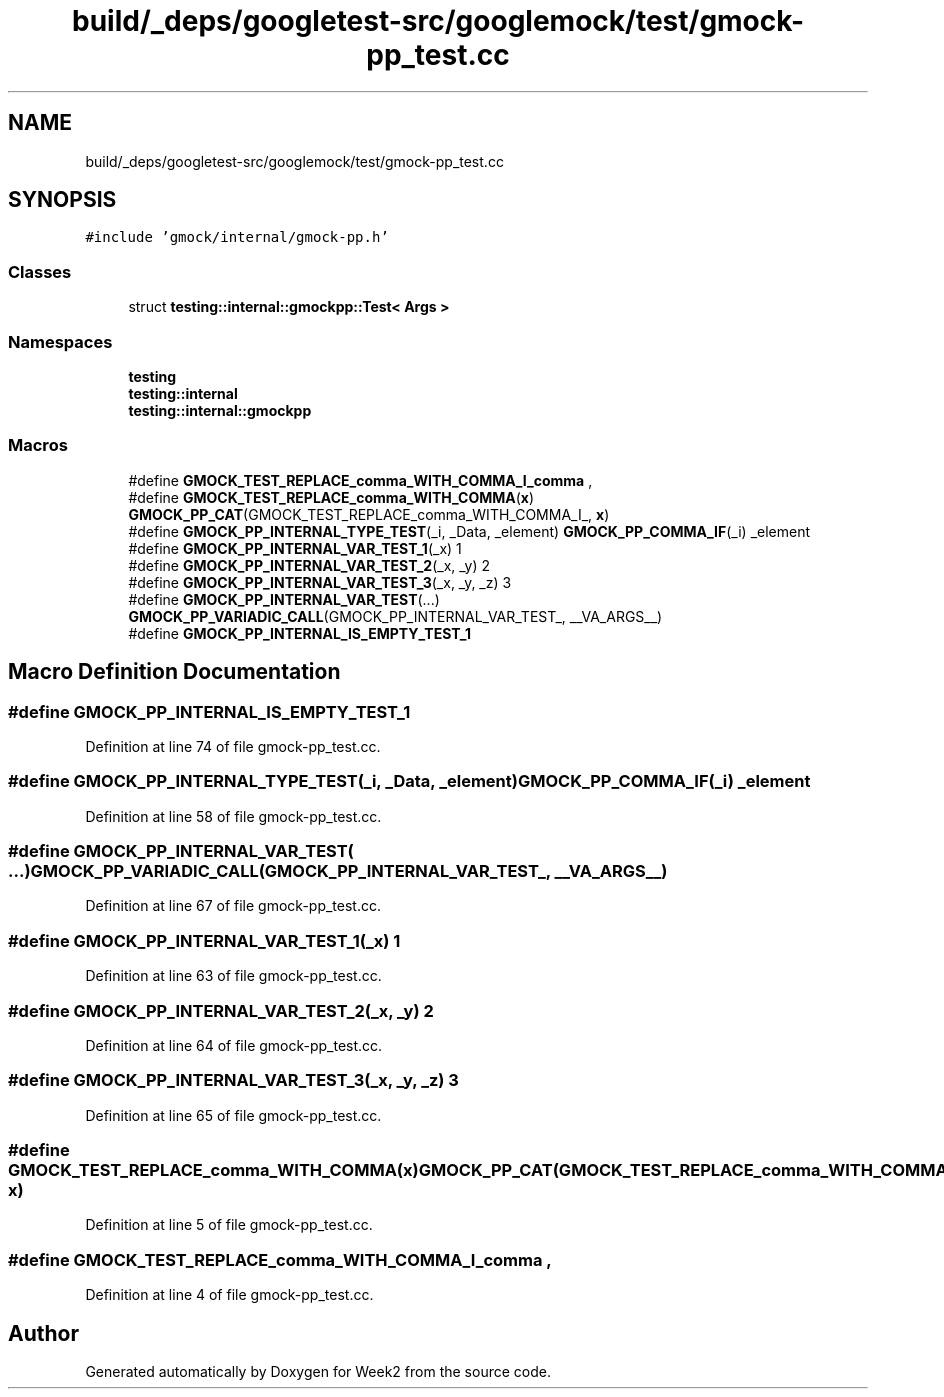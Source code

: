 .TH "build/_deps/googletest-src/googlemock/test/gmock-pp_test.cc" 3 "Tue Sep 12 2023" "Week2" \" -*- nroff -*-
.ad l
.nh
.SH NAME
build/_deps/googletest-src/googlemock/test/gmock-pp_test.cc
.SH SYNOPSIS
.br
.PP
\fC#include 'gmock/internal/gmock\-pp\&.h'\fP
.br

.SS "Classes"

.in +1c
.ti -1c
.RI "struct \fBtesting::internal::gmockpp::Test< Args >\fP"
.br
.in -1c
.SS "Namespaces"

.in +1c
.ti -1c
.RI " \fBtesting\fP"
.br
.ti -1c
.RI " \fBtesting::internal\fP"
.br
.ti -1c
.RI " \fBtesting::internal::gmockpp\fP"
.br
.in -1c
.SS "Macros"

.in +1c
.ti -1c
.RI "#define \fBGMOCK_TEST_REPLACE_comma_WITH_COMMA_I_comma\fP   ,"
.br
.ti -1c
.RI "#define \fBGMOCK_TEST_REPLACE_comma_WITH_COMMA\fP(\fBx\fP)     \fBGMOCK_PP_CAT\fP(GMOCK_TEST_REPLACE_comma_WITH_COMMA_I_, \fBx\fP)"
.br
.ti -1c
.RI "#define \fBGMOCK_PP_INTERNAL_TYPE_TEST\fP(_i,  _Data,  _element)     \fBGMOCK_PP_COMMA_IF\fP(_i) _element"
.br
.ti -1c
.RI "#define \fBGMOCK_PP_INTERNAL_VAR_TEST_1\fP(_x)   1"
.br
.ti -1c
.RI "#define \fBGMOCK_PP_INTERNAL_VAR_TEST_2\fP(_x,  _y)   2"
.br
.ti -1c
.RI "#define \fBGMOCK_PP_INTERNAL_VAR_TEST_3\fP(_x,  _y,  _z)   3"
.br
.ti -1c
.RI "#define \fBGMOCK_PP_INTERNAL_VAR_TEST\fP(\&.\&.\&.)     \fBGMOCK_PP_VARIADIC_CALL\fP(GMOCK_PP_INTERNAL_VAR_TEST_, __VA_ARGS__)"
.br
.ti -1c
.RI "#define \fBGMOCK_PP_INTERNAL_IS_EMPTY_TEST_1\fP"
.br
.in -1c
.SH "Macro Definition Documentation"
.PP 
.SS "#define GMOCK_PP_INTERNAL_IS_EMPTY_TEST_1"

.PP
Definition at line 74 of file gmock\-pp_test\&.cc\&.
.SS "#define GMOCK_PP_INTERNAL_TYPE_TEST(_i, _Data, _element)     \fBGMOCK_PP_COMMA_IF\fP(_i) _element"

.PP
Definition at line 58 of file gmock\-pp_test\&.cc\&.
.SS "#define GMOCK_PP_INTERNAL_VAR_TEST( \&.\&.\&.)     \fBGMOCK_PP_VARIADIC_CALL\fP(GMOCK_PP_INTERNAL_VAR_TEST_, __VA_ARGS__)"

.PP
Definition at line 67 of file gmock\-pp_test\&.cc\&.
.SS "#define GMOCK_PP_INTERNAL_VAR_TEST_1(_x)   1"

.PP
Definition at line 63 of file gmock\-pp_test\&.cc\&.
.SS "#define GMOCK_PP_INTERNAL_VAR_TEST_2(_x, _y)   2"

.PP
Definition at line 64 of file gmock\-pp_test\&.cc\&.
.SS "#define GMOCK_PP_INTERNAL_VAR_TEST_3(_x, _y, _z)   3"

.PP
Definition at line 65 of file gmock\-pp_test\&.cc\&.
.SS "#define GMOCK_TEST_REPLACE_comma_WITH_COMMA(\fBx\fP)     \fBGMOCK_PP_CAT\fP(GMOCK_TEST_REPLACE_comma_WITH_COMMA_I_, \fBx\fP)"

.PP
Definition at line 5 of file gmock\-pp_test\&.cc\&.
.SS "#define GMOCK_TEST_REPLACE_comma_WITH_COMMA_I_comma   ,"

.PP
Definition at line 4 of file gmock\-pp_test\&.cc\&.
.SH "Author"
.PP 
Generated automatically by Doxygen for Week2 from the source code\&.
